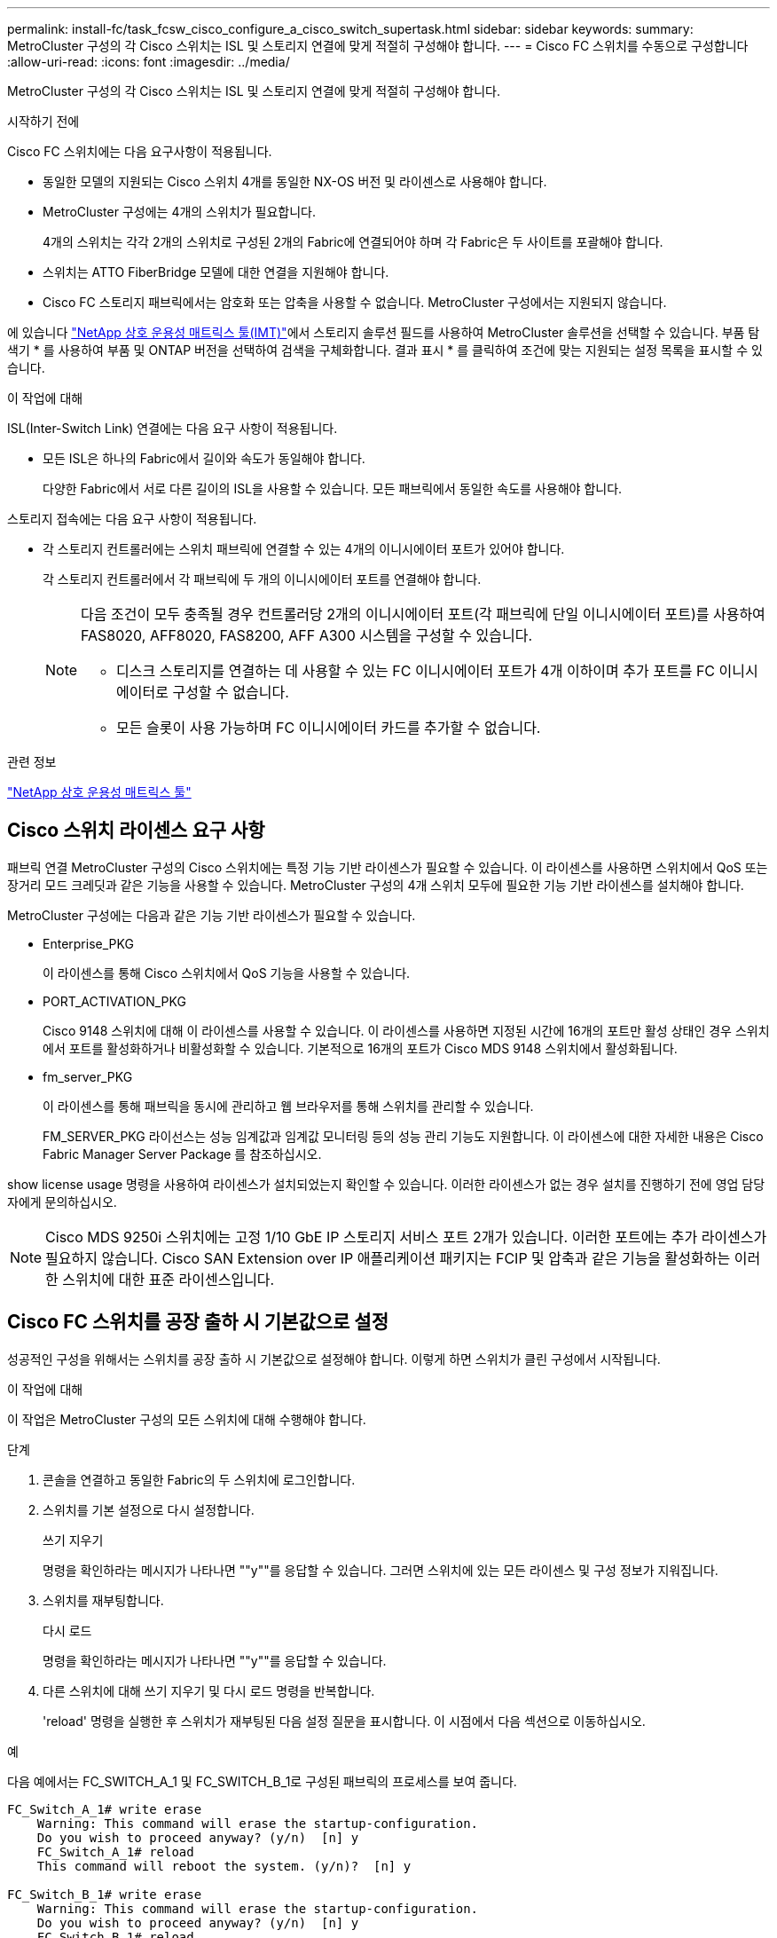 ---
permalink: install-fc/task_fcsw_cisco_configure_a_cisco_switch_supertask.html 
sidebar: sidebar 
keywords:  
summary: MetroCluster 구성의 각 Cisco 스위치는 ISL 및 스토리지 연결에 맞게 적절히 구성해야 합니다. 
---
= Cisco FC 스위치를 수동으로 구성합니다
:allow-uri-read: 
:icons: font
:imagesdir: ../media/


[role="lead"]
MetroCluster 구성의 각 Cisco 스위치는 ISL 및 스토리지 연결에 맞게 적절히 구성해야 합니다.

.시작하기 전에
Cisco FC 스위치에는 다음 요구사항이 적용됩니다.

* 동일한 모델의 지원되는 Cisco 스위치 4개를 동일한 NX-OS 버전 및 라이센스로 사용해야 합니다.
* MetroCluster 구성에는 4개의 스위치가 필요합니다.
+
4개의 스위치는 각각 2개의 스위치로 구성된 2개의 Fabric에 연결되어야 하며 각 Fabric은 두 사이트를 포괄해야 합니다.

* 스위치는 ATTO FiberBridge 모델에 대한 연결을 지원해야 합니다.
* Cisco FC 스토리지 패브릭에서는 암호화 또는 압축을 사용할 수 없습니다. MetroCluster 구성에서는 지원되지 않습니다.


에 있습니다 https://mysupport.netapp.com/matrix["NetApp 상호 운용성 매트릭스 툴(IMT)"]에서 스토리지 솔루션 필드를 사용하여 MetroCluster 솔루션을 선택할 수 있습니다. 부품 탐색기 * 를 사용하여 부품 및 ONTAP 버전을 선택하여 검색을 구체화합니다. 결과 표시 * 를 클릭하여 조건에 맞는 지원되는 설정 목록을 표시할 수 있습니다.

.이 작업에 대해
ISL(Inter-Switch Link) 연결에는 다음 요구 사항이 적용됩니다.

* 모든 ISL은 하나의 Fabric에서 길이와 속도가 동일해야 합니다.
+
다양한 Fabric에서 서로 다른 길이의 ISL을 사용할 수 있습니다. 모든 패브릭에서 동일한 속도를 사용해야 합니다.



스토리지 접속에는 다음 요구 사항이 적용됩니다.

* 각 스토리지 컨트롤러에는 스위치 패브릭에 연결할 수 있는 4개의 이니시에이터 포트가 있어야 합니다.
+
각 스토리지 컨트롤러에서 각 패브릭에 두 개의 이니시에이터 포트를 연결해야 합니다.

+
[NOTE]
====
다음 조건이 모두 충족될 경우 컨트롤러당 2개의 이니시에이터 포트(각 패브릭에 단일 이니시에이터 포트)를 사용하여 FAS8020, AFF8020, FAS8200, AFF A300 시스템을 구성할 수 있습니다.

** 디스크 스토리지를 연결하는 데 사용할 수 있는 FC 이니시에이터 포트가 4개 이하이며 추가 포트를 FC 이니시에이터로 구성할 수 없습니다.
** 모든 슬롯이 사용 가능하며 FC 이니시에이터 카드를 추가할 수 없습니다.


====


.관련 정보
https://mysupport.netapp.com/matrix["NetApp 상호 운용성 매트릭스 툴"]



== Cisco 스위치 라이센스 요구 사항

패브릭 연결 MetroCluster 구성의 Cisco 스위치에는 특정 기능 기반 라이센스가 필요할 수 있습니다. 이 라이센스를 사용하면 스위치에서 QoS 또는 장거리 모드 크레딧과 같은 기능을 사용할 수 있습니다. MetroCluster 구성의 4개 스위치 모두에 필요한 기능 기반 라이센스를 설치해야 합니다.

MetroCluster 구성에는 다음과 같은 기능 기반 라이센스가 필요할 수 있습니다.

* Enterprise_PKG
+
이 라이센스를 통해 Cisco 스위치에서 QoS 기능을 사용할 수 있습니다.

* PORT_ACTIVATION_PKG
+
Cisco 9148 스위치에 대해 이 라이센스를 사용할 수 있습니다. 이 라이센스를 사용하면 지정된 시간에 16개의 포트만 활성 상태인 경우 스위치에서 포트를 활성화하거나 비활성화할 수 있습니다. 기본적으로 16개의 포트가 Cisco MDS 9148 스위치에서 활성화됩니다.

* fm_server_PKG
+
이 라이센스를 통해 패브릭을 동시에 관리하고 웹 브라우저를 통해 스위치를 관리할 수 있습니다.

+
FM_SERVER_PKG 라이선스는 성능 임계값과 임계값 모니터링 등의 성능 관리 기능도 지원합니다. 이 라이센스에 대한 자세한 내용은 Cisco Fabric Manager Server Package 를 참조하십시오.



show license usage 명령을 사용하여 라이센스가 설치되었는지 확인할 수 있습니다. 이러한 라이센스가 없는 경우 설치를 진행하기 전에 영업 담당자에게 문의하십시오.


NOTE: Cisco MDS 9250i 스위치에는 고정 1/10 GbE IP 스토리지 서비스 포트 2개가 있습니다. 이러한 포트에는 추가 라이센스가 필요하지 않습니다. Cisco SAN Extension over IP 애플리케이션 패키지는 FCIP 및 압축과 같은 기능을 활성화하는 이러한 스위치에 대한 표준 라이센스입니다.



== Cisco FC 스위치를 공장 출하 시 기본값으로 설정

성공적인 구성을 위해서는 스위치를 공장 출하 시 기본값으로 설정해야 합니다. 이렇게 하면 스위치가 클린 구성에서 시작됩니다.

.이 작업에 대해
이 작업은 MetroCluster 구성의 모든 스위치에 대해 수행해야 합니다.

.단계
. 콘솔을 연결하고 동일한 Fabric의 두 스위치에 로그인합니다.
. 스위치를 기본 설정으로 다시 설정합니다.
+
쓰기 지우기

+
명령을 확인하라는 메시지가 나타나면 ""y""를 응답할 수 있습니다. 그러면 스위치에 있는 모든 라이센스 및 구성 정보가 지워집니다.

. 스위치를 재부팅합니다.
+
다시 로드

+
명령을 확인하라는 메시지가 나타나면 ""y""를 응답할 수 있습니다.

. 다른 스위치에 대해 쓰기 지우기 및 다시 로드 명령을 반복합니다.
+
'reload' 명령을 실행한 후 스위치가 재부팅된 다음 설정 질문을 표시합니다. 이 시점에서 다음 섹션으로 이동하십시오.



.예
다음 예에서는 FC_SWITCH_A_1 및 FC_SWITCH_B_1로 구성된 패브릭의 프로세스를 보여 줍니다.

[listing]
----
FC_Switch_A_1# write erase
    Warning: This command will erase the startup-configuration.
    Do you wish to proceed anyway? (y/n)  [n] y
    FC_Switch_A_1# reload
    This command will reboot the system. (y/n)?  [n] y

FC_Switch_B_1# write erase
    Warning: This command will erase the startup-configuration.
    Do you wish to proceed anyway? (y/n)  [n] y
    FC_Switch_B_1# reload
    This command will reboot the system. (y/n)?  [n] y
----


== Cisco FC 스위치 기본 설정 및 커뮤니티 문자열을 구성합니다

'셋업' 명령이나 'reload' 명령어를 실행한 후 기본 설정을 지정해야 한다.

.단계
. 스위치에 설정 질문이 표시되지 않으면 기본 스위치 설정을 구성합니다.
+
셋업

. SNMP 커뮤니티 문자열을 입력하라는 메시지가 표시될 때까지 설정 질문에 대한 기본 응답을 수락합니다.
. ONTAP 상태 모니터에서 액세스할 수 있도록 커뮤니티 문자열을 ""public"(모두 소문자)로 설정합니다.
+
커뮤니티 문자열을 ""public"" 이외의 값으로 설정할 수 있지만 지정한 커뮤니티 문자열을 사용하여 ONTAP 상태 모니터를 구성해야 합니다.

+
다음 예에서는 FC_SWITCH_A_1의 명령을 보여 줍니다.

+
[listing]
----
FC_switch_A_1# setup
    Configure read-only SNMP community string (yes/no) [n]: y
    SNMP community string : public
    Note:  Please set the SNMP community string to "Public" or another value of your choosing.
    Configure default switchport interface state (shut/noshut) [shut]: noshut
    Configure default switchport port mode F (yes/no) [n]: n
    Configure default zone policy (permit/deny) [deny]: deny
    Enable full zoneset distribution? (yes/no) [n]: yes
----
+
다음 예에서는 FC_SWITCH_B_1의 명령을 보여 줍니다.

+
[listing]
----
FC_switch_B_1# setup
    Configure read-only SNMP community string (yes/no) [n]: y
    SNMP community string : public
    Note:  Please set the SNMP community string to "Public" or another value of your choosing.
    Configure default switchport interface state (shut/noshut) [shut]: noshut
    Configure default switchport port mode F (yes/no) [n]: n
    Configure default zone policy (permit/deny) [deny]: deny
    Enable full zoneset distribution? (yes/no) [n]: yes
----




== 포트에 대한 라이센스를 획득하는 중입니다

연속 포트 범위에서 Cisco 스위치 라이센스를 사용할 필요가 없습니다. 대신 사용되는 특정 포트에 대한 라이센스를 취득하고 사용하지 않는 포트에서 라이센스를 제거할 수 있습니다.

.시작하기 전에
스위치 구성에서 라이센스가 부여된 포트 수를 확인하고 필요한 경우 필요에 따라 라이센스를 한 포트에서 다른 포트로 이동해야 합니다.

.단계
. 스위치 패브릭의 라이센스 사용량을 표시합니다.
+
'포트-리소스 모듈 1

+
라이센스가 필요한 포트를 확인합니다. 이러한 포트 중 일부는 라이센스가 부여되지 않은 경우 라이센스가 부여된 포트가 추가로 있는지 확인하고 해당 포트에서 라이센스를 제거하는 것이 좋습니다.

. 구성 모드 시작:
+
구성

. 선택한 포트에서 라이센스를 제거합니다.
+
.. 라이센스가 없는 포트를 선택합니다.
+
interface_interface-name _

.. 포트에서 라이센스를 제거합니다.
+
항만 면허증 취득 안 함

.. 포트 구성 인터페이스를 종료합니다.
+
종료



. 선택한 포트에 대한 라이센스를 취득합니다.
+
.. 라이센스가 없는 포트를 선택합니다.
+
interface_interface-name _

.. 포트를 라이센스를 획득할 수 있는 자격을 부여합니다.
+
항만 사용권

.. 포트에서 라이센스를 취득합니다.
+
항만 사용권 취득

.. 포트 구성 인터페이스를 종료합니다.
+
종료



. 추가 포트에 대해서도 이 과정을 반복합니다.
. 구성 모드 종료:
+
종료





=== 포트에서 라이센스 제거 및 취득

이 예에서는 포트 FC1/2, 포트 FC1/1에서 라이센스가 제거되고 포트 FC1/1에서 라이센스가 획득되는 것을 보여 줍니다.

[listing]
----
Switch_A_1# conf t
    Switch_A_1(config)# interface fc1/2
    Switch_A_1(config)# shut
    Switch_A_1(config-if)# no port-license acquire
    Switch_A_1(config-if)# exit
    Switch_A_1(config)# interface fc1/1
    Switch_A_1(config-if)# port-license
    Switch_A_1(config-if)# port-license acquire
    Switch_A_1(config-if)# no shut
    Switch_A_1(config-if)# end
    Switch_A_1# copy running-config startup-config

    Switch_B_1# conf t
    Switch_B_1(config)# interface fc1/2
    Switch_B_1(config)# shut
    Switch_B_1(config-if)# no port-license acquire
    Switch_B_1(config-if)# exit
    Switch_B_1(config)# interface fc1/1
    Switch_B_1(config-if)# port-license
    Switch_B_1(config-if)# port-license acquire
    Switch_B_1(config-if)# no shut
    Switch_B_1(config-if)# end
    Switch_B_1# copy running-config startup-config
----
다음 예에서는 포트 라이센스 사용이 확인되는 것을 보여 줍니다.

[listing]
----
Switch_A_1# show port-resources module 1
    Switch_B_1# show port-resources module 1
----


== Cisco MDS 9148 또는 9148S 스위치에서 포트 활성화

Cisco MDS 9148 또는 9148S 스위치의 경우 MetroCluster 구성에 필요한 포트를 수동으로 활성화해야 합니다.

.이 작업에 대해
* Cisco MDS 9148 또는 9148S 스위치에서 16개의 포트를 수동으로 활성화할 수 있습니다.
* Cisco 스위치를 사용하면 포드 라이센스를 순서대로 적용하는 것이 아니라 임의의 포트에 적용할 수 있습니다.
* 12개 이상의 포트가 필요하지 않은 경우 Cisco 스위치는 각 포트 그룹의 포트 하나를 사용해야 합니다.


.단계
. Cisco 스위치에서 사용 가능한 포트 그룹을 봅니다.
+
'How port-resources module_blade_number_'

. 포트 그룹에서 필요한 포트를 라이센스 및 취득합니다.
+
구성

+
'interface_port_number_'

+
'산후트'

+
항만 사용권 취득

+
"닥쳐.

+
예를 들어, 다음 명령 시퀀스 라이센스를 사용하여 포트 fc 1/45를 획득합니다.

+
[listing]
----
switch# config t
switch(config)#
switch(config)# interface fc 1/45
switch(config-if)#
switch(config-if)# shut
switch(config-if)# port-license acquire
switch(config-if)# no shut
switch(config-if)# end
----
. 구성을 저장합니다.
+
'copy running-config startup-config'를 선택합니다





== Cisco FC 스위치에서 F 포트 구성

FC 스위치에서 F 포트를 구성해야 합니다.

.이 작업에 대해
MetroCluster 구성에서 F 포트는 스위치를 HBA 이니시에이터, FC-VI 상호 연결 및 FC-SAS 브리지에 연결하는 포트입니다.

각 포트는 개별적으로 구성해야 합니다.

다음 섹션을 참조하여 구성의 F-포트(스위치-노드)를 식별하십시오.

* link:concept_port_assignments_for_fc_switches_when_using_ontap_9_1_and_later.html["ONTAP 9.1 이상을 사용할 경우 FC 스위치에 대한 포트 할당"]


이 작업은 MetroCluster 구성의 각 스위치에 대해 수행해야 합니다.

.단계
. 구성 모드 시작:
+
구성

. 포트에 대한 인터페이스 구성 모드로 들어갑니다.
+
'interface_port-ID_'

. 포트를 종료합니다.
+
'허틀다운'

. 포트를 F 모드로 설정합니다.
+
스치포트 모드 F

. 포트를 고정 속도로 설정합니다.
+
'switchport speed_speed-value_'

+
speed-value_ 는 8000이나 16000입니다

. 스위치 포트의 속도 모드를 Dedicated로 설정합니다.
+
'위츠포트 속도 모드 전용'입니다

. 포트를 다시 시작합니다.
+
"종료 안 함"

. 구성 모드 종료:
+
"끝"



.예
다음 예에서는 두 스위치의 명령을 보여 줍니다.

[listing]
----
Switch_A_1# config  t
FC_switch_A_1(config)# interface fc 1/1
FC_switch_A_1(config-if)# shutdown
FC_switch_A_1(config-if)# switchport mode F
FC_switch_A_1(config-if)# switchport speed 8000
FC_switch_A_1(config-if)# switchport rate-mode dedicated
FC_switch_A_1(config-if)# no shutdown
FC_switch_A_1(config-if)# end
FC_switch_A_1# copy running-config startup-config

FC_switch_B_1# config  t
FC_switch_B_1(config)# interface fc 1/1
FC_switch_B_1(config-if)# switchport mode F
FC_switch_B_1(config-if)# switchport speed 8000
FC_switch_B_1(config-if)# switchport rate-mode dedicated
FC_switch_B_1(config-if)# no shutdown
FC_switch_B_1(config-if)# end
FC_switch_B_1# copy running-config startup-config
----


== ISL과 동일한 포트 그룹의 F 포트에 버퍼 대 버퍼 크레딧을 할당합니다

ISL과 동일한 포트 그룹에 있는 경우 F 포트에 버퍼 대 버퍼 크레딧을 할당해야 합니다. 포트에 필요한 버퍼 대 버퍼 크레딧이 없으면 ISL이 작동하지 않을 수 있습니다.

.이 작업에 대해
F-포트가 ISL 포트와 동일한 포트 그룹에 있지 않은 경우에는 이 작업이 필요하지 않습니다.

F-포트가 ISL이 포함된 포트 그룹에 있는 경우 MetroCluster 구성의 각 FC 스위치에서 이 작업을 수행해야 합니다.

.단계
. 구성 모드 시작:
+
구성

. 포트의 인터페이스 구성 모드를 설정합니다.
+
'interface_port-ID_'

. 포트를 비활성화합니다.
+
'산후트'

. 포트가 F 모드에 있지 않은 경우 포트를 F 모드로 설정합니다.
+
스치포트 모드 F

. 비 E 포트의 버퍼 대 버퍼 크레딧을 1로 설정합니다.
+
스비츠포트 fcrxbcredit 1

. 포트를 다시 활성화합니다.
+
"닥쳐.

. 구성 모드 종료:
+
종료

. 업데이트된 구성을 시작 구성으로 복사합니다.
+
'copy running-config startup-config'를 선택합니다

. 포트에 할당된 버퍼 대 버퍼 크레딧을 확인합니다.
+
'포트-리소스 모듈 1

. 구성 모드 종료:
+
종료

. 패브릭의 다른 스위치에서도 이 단계를 반복합니다.
. 설정을 확인합니다.
+
'포트 자원 모듈 1



.예
이 예에서 포트 FC1/40은 ISL입니다. 포트 FC1/37, FC1/38 및 FC1/39는 동일한 포트 그룹에 있으며 구성해야 합니다.

다음 명령은 FC1/37~FC1/39에 대해 구성 중인 포트 범위를 보여줍니다.

[listing]
----
FC_switch_A_1# conf t
FC_switch_A_1(config)# interface fc1/37-39
FC_switch_A_1(config-if)# shut
FC_switch_A_1(config-if)# switchport mode F
FC_switch_A_1(config-if)# switchport fcrxbbcredit 1
FC_switch_A_1(config-if)# no shut
FC_switch_A_1(config-if)# exit
FC_switch_A_1# copy running-config startup-config

FC_switch_B_1# conf t
FC_switch_B_1(config)# interface fc1/37-39
FC_switch_B_1(config-if)# shut
FC_switch_B_1(config-if)# switchport mode F
FC_switch_B_1(config-if)# switchport fcrxbbcredit 1
FC_switch_A_1(config-if)# no shut
FC_switch_A_1(config-if)# exit
FC_switch_B_1# copy running-config startup-config
----
다음 명령 및 시스템 출력은 설정이 올바르게 적용되었는지 보여줍니다.

[listing]
----
FC_switch_A_1# show port-resource module 1
...
Port-Group 11
 Available dedicated buffers are 93

--------------------------------------------------------------------
Interfaces in the Port-Group       B2B Credit  Bandwidth  Rate Mode
                                      Buffers     (Gbps)

--------------------------------------------------------------------
fc1/37                                     32        8.0  dedicated
fc1/38                                      1        8.0  dedicated
fc1/39                                      1        8.0  dedicated
...

FC_switch_B_1# port-resource module
...
Port-Group 11
 Available dedicated buffers are 93

--------------------------------------------------------------------
Interfaces in the Port-Group       B2B Credit  Bandwidth  Rate Mode
                                     Buffers     (Gbps)

--------------------------------------------------------------------
fc1/37                                     32        8.0  dedicated
fc1/38                                      1        8.0  dedicated
fc1/39                                      1        8.0 dedicated
...
----


== Cisco FC 스위치에서 VSAN 생성 및 구성

MetroCluster 구성에서 각 FC 스위치의 스토리지 포트에 대해 FC-VI 포트에 대한 VSAN과 VSAN을 생성해야 합니다.

.이 작업에 대해
VSAN은 고유한 번호와 이름을 가져야 합니다. 순서대로 프레임을 전달하는 두 ISL을 사용하는 경우 추가 구성을 수행해야 합니다.

이 작업의 예에는 다음과 같은 명명 규칙이 사용됩니다.

[cols="1,2,1"]
|===


| 스위치 패브릭 | vSAN 이름입니다 | ID 번호입니다 


 a| 
1
 a| 
FCVI_1_10
 a| 
10



 a| 
스토리지_1_20
 a| 
20



 a| 
2
 a| 
FCVI_2_30
 a| 
30



 a| 
스토리지_2_20
 a| 
40

|===
이 작업은 각 FC 스위치 패브릭에서 수행해야 합니다.

.단계
. FC-VI VSAN 구성:
+
.. 아직 구성 모드를 입력하지 않은 경우 다음과 같이 하십시오.
+
구성

.. VSAN 데이터베이스 편집:
+
VSAN 데이터베이스

.. VSAN ID 설정:
+
"vSAN_VSAN-ID _"

.. VSAN 이름 설정:
+
'vSAN_VSAN-ID_NAME_VSAN_NAME_'



. FC-VI VSAN에 포트 추가:
+
.. VSAN의 각 포트에 대한 인터페이스를 추가합니다.
+
'vSAN_VSAN-ID_INTERFACE_INTERFACE_NAME_'

+
FC-VI VSAN의 경우 로컬 FC-VI 포트를 연결하는 포트가 추가됩니다.

.. 구성 모드 종료:
+
"끝"

.. running-config를 startup-config에 복사합니다.
+
'copy running-config startup-config'를 선택합니다

+
다음 예에서는 포트가 FC1/1 및 FC1/13입니다.

+
[listing]
----
FC_switch_A_1# conf t
FC_switch_A_1(config)# vsan database
FC_switch_A_1(config)# vsan 10 interface fc1/1
FC_switch_A_1(config)# vsan 10 interface fc1/13
FC_switch_A_1(config)# end
FC_switch_A_1# copy running-config startup-config
FC_switch_B_1# conf t
FC_switch_B_1(config)# vsan database
FC_switch_B_1(config)# vsan 10 interface fc1/1
FC_switch_B_1(config)# vsan 10 interface fc1/13
FC_switch_B_1(config)# end
FC_switch_B_1# copy running-config startup-config
----


. VSAN의 포트 구성원 자격 확인:
+
'How VSAN member'입니다

+
[listing]
----
FC_switch_A_1# show vsan member
FC_switch_B_1# show vsan member
----
. 프레임의 주문 전달 또는 순서가 없는 전송을 보장하기 위해 VSAN을 구성합니다.
+

NOTE: 표준 IOD 설정을 권장합니다. 필요한 경우에만 유목(Good)을 구성해야 합니다.

+
link:concept_prepare_for_the_mcc_installation.html["패브릭 연결 MetroCluster 구성에서 TDM/WDM 장비를 사용하기 위한 고려 사항"]

+
** 다음 단계를 수행하여 프레임을 순서대로 제공해야 합니다.
+
... 구성 모드 시작:
+
"구성"

... VSAN에 대한 교환 주문 보장 활성화:
+
'in-order-s런티 VSAN_vsan-ID _'

+

IMPORTANT: FC-VI VSAN(FCVI_1_10 및 FCVI_2_30)의 경우 VSAN 10에서만 프레임 및 교환을 순서대로 보장해야 합니다.

... VSAN에 대한 로드 밸런싱 설정:
+
'vSAN_VSAN-ID_loadbalancing src-dst-id'

... 구성 모드 종료:
+
"끝"

... running-config를 startup-config에 복사합니다.
+
'copy running-config startup-config'를 선택합니다

+
FC_SWITCH_A_1에서 프레임의 주문 전송을 구성하는 명령:

+
[listing]
----
FC_switch_A_1# config t
FC_switch_A_1(config)# in-order-guarantee vsan 10
FC_switch_A_1(config)# vsan database
FC_switch_A_1(config-vsan-db)# vsan 10 loadbalancing src-dst-id
FC_switch_A_1(config-vsan-db)# end
FC_switch_A_1# copy running-config startup-config
----
+
FC_SWITCH_B_1에서 프레임의 주문 전송을 구성하는 명령:

+
[listing]
----
FC_switch_B_1# config t
FC_switch_B_1(config)# in-order-guarantee vsan 10
FC_switch_B_1(config)# vsan database
FC_switch_B_1(config-vsan-db)# vsan 10 loadbalancing src-dst-id
FC_switch_B_1(config-vsan-db)# end
FC_switch_B_1# copy running-config startup-config
----


** 다음 단계를 수행하여 프레임이 오더할 수 있도록 구성해야 합니다.
+
... 구성 모드 시작:
+
"구성"

... VSAN에 대한 교환 주문 보장 비활성화:
+
'no in-order-s런티 VSAN_vsan-ID _'

... VSAN에 대한 로드 밸런싱 설정:
+
'vSAN_VSAN-ID_loadbalancing src-dst-id'

... 구성 모드 종료:
+
"끝"

... running-config를 startup-config에 복사합니다.
+
'copy running-config startup-config'를 선택합니다

+
FC_SWITCH_A_1에서 프레임의 주문 후 전달을 구성하는 명령:

+
[listing]
----
FC_switch_A_1# config t
FC_switch_A_1(config)# no in-order-guarantee vsan 10
FC_switch_A_1(config)# vsan database
FC_switch_A_1(config-vsan-db)# vsan 10 loadbalancing src-dst-id
FC_switch_A_1(config-vsan-db)# end
FC_switch_A_1# copy running-config startup-config
----
+
FC_SWITCH_B_1에서 프레임의 주문 후 전달을 구성하는 명령:

+
[listing]
----
FC_switch_B_1# config t
FC_switch_B_1(config)# no in-order-guarantee vsan 10
FC_switch_B_1(config)# vsan database
FC_switch_B_1(config-vsan-db)# vsan 10 loadbalancing src-dst-id
FC_switch_B_1(config-vsan-db)# end
FC_switch_B_1# copy running-config startup-config
----
+

NOTE: 컨트롤러 모듈에서 ONTAP를 구성할 때는 MetroCluster 구성의 각 컨트롤러 모듈에서 유드로 명시적으로 구성해야 합니다.

+
link:concept_configure_the_mcc_software_in_ontap.html#configuring-in-order-delivery-or-out-of-order-delivery-of-frames-on-ontap-software["ONTAP 소프트웨어에서 프레임의 주문 전달 또는 주문 후 전달 구성"]





. FC-VI VSAN에 대한 QoS 정책 설정:
+
--
.. 구성 모드 시작:
+
"구성"

.. QoS를 활성화하고 다음 명령을 순서대로 입력하여 클래스 맵을 생성합니다.
+
'QoS 활성화'

+
'QoS class-map_class_name_match-any

.. 이전 단계에서 생성한 클래스 맵을 정책 맵에 추가합니다.
+
'CLASS_CLASS_NAME_'

.. 우선 순위 설정:
+
우선 순위 높음

.. 이 절차에서 이전에 생성한 정책 맵에 VSAN을 추가합니다.
+
'QoS service policy_policy_name_vsan_vsan-id_'

.. 업데이트된 구성을 시작 구성으로 복사합니다.
+
'copy running-config startup-config'를 선택합니다



--
+
FC_SWITCH_A_1에서 QoS 정책을 설정하는 명령:

+
[listing]
----
FC_switch_A_1# conf t
FC_switch_A_1(config)# qos enable
FC_switch_A_1(config)# qos class-map FCVI_1_10_Class match-any
FC_switch_A_1(config)# qos policy-map FCVI_1_10_Policy
FC_switch_A_1(config-pmap)# class FCVI_1_10_Class
FC_switch_A_1(config-pmap-c)# priority high
FC_switch_A_1(config-pmap-c)# exit
FC_switch_A_1(config)# exit
FC_switch_A_1(config)# qos service policy FCVI_1_10_Policy vsan 10
FC_switch_A_1(config)# end
FC_switch_A_1# copy running-config startup-config
----
+
FC_SWITCH_B_1에서 QoS 정책을 설정하는 명령:

+
[listing]
----
FC_switch_B_1# conf t
FC_switch_B_1(config)# qos enable
FC_switch_B_1(config)# qos class-map FCVI_1_10_Class match-any
FC_switch_B_1(config)# qos policy-map FCVI_1_10_Policy
FC_switch_B_1(config-pmap)# class FCVI_1_10_Class
FC_switch_B_1(config-pmap-c)# priority high
FC_switch_B_1(config-pmap-c)# exit
FC_switch_B_1(config)# exit
FC_switch_B_1(config)# qos service policy FCVI_1_10_Policy vsan 10
FC_switch_B_1(config)# end
FC_switch_B_1# copy running-config startup-config
----
. 스토리지 VSAN 구성:
+
--
.. VSAN ID 설정:
+
"vSAN_VSAN-ID _"

.. VSAN 이름 설정:
+
'vSAN_VSAN-ID_NAME_VSAN_NAME_'



--
+
FC_SWITCH_A_1에서 스토리지 VSAN을 구성하는 명령:

+
[listing]
----
FC_switch_A_1# conf t
FC_switch_A_1(config)# vsan database
FC_switch_A_1(config-vsan-db)# vsan 20
FC_switch_A_1(config-vsan-db)# vsan 20 name STOR_1_20
FC_switch_A_1(config-vsan-db)# end
FC_switch_A_1# copy running-config startup-config
----
+
FC_SWITCH_B_1에서 스토리지 VSAN을 구성하는 명령:

+
[listing]
----
FC_switch_B_1# conf t
FC_switch_B_1(config)# vsan database
FC_switch_B_1(config-vsan-db)# vsan 20
FC_switch_B_1(config-vsan-db)# vsan 20 name STOR_1_20
FC_switch_B_1(config-vsan-db)# end
FC_switch_B_1# copy running-config startup-config
----
. 스토리지 VSAN에 포트를 추가합니다.
+
스토리지 VSAN의 경우 HBA 또는 FC-to-SAS 브리지를 연결하는 모든 포트를 추가해야 합니다. 이 예에서는 FC1/5, FC1/9, FC1/17, FC1/21입니다. FC1/25, FC1/29, FC1/33 및 FC1/37이 추가되고 있습니다.

+
FC_SWITCH_A_1의 스토리지 VSAN에 포트를 추가하는 명령:

+
[listing]
----
FC_switch_A_1# conf t
FC_switch_A_1(config)# vsan database
FC_switch_A_1(config)# vsan 20 interface fc1/5
FC_switch_A_1(config)# vsan 20 interface fc1/9
FC_switch_A_1(config)# vsan 20 interface fc1/17
FC_switch_A_1(config)# vsan 20 interface fc1/21
FC_switch_A_1(config)# vsan 20 interface fc1/25
FC_switch_A_1(config)# vsan 20 interface fc1/29
FC_switch_A_1(config)# vsan 20 interface fc1/33
FC_switch_A_1(config)# vsan 20 interface fc1/37
FC_switch_A_1(config)# end
FC_switch_A_1# copy running-config startup-config
----
+
FC_SWITCH_B_1의 스토리지 VSAN에 포트를 추가하는 명령:

+
[listing]
----
FC_switch_B_1# conf t
FC_switch_B_1(config)# vsan database
FC_switch_B_1(config)# vsan 20 interface fc1/5
FC_switch_B_1(config)# vsan 20 interface fc1/9
FC_switch_B_1(config)# vsan 20 interface fc1/17
FC_switch_B_1(config)# vsan 20 interface fc1/21
FC_switch_B_1(config)# vsan 20 interface fc1/25
FC_switch_B_1(config)# vsan 20 interface fc1/29
FC_switch_B_1(config)# vsan 20 interface fc1/33
FC_switch_B_1(config)# vsan 20 interface fc1/37
FC_switch_B_1(config)# end
FC_switch_B_1# copy running-config startup-config
----




== E-port 구성

ISL(E-Port)을 연결하는 스위치 포트를 구성해야 합니다.

.이 작업에 대해
사용하는 절차는 사용 중인 스위치에 따라 다릅니다.

* <<config-e-ports-cisco-fc,Cisco FC 스위치에서 E-포트 구성>>
* <<config-fcip-ports-single-isl-cisco-9250i,Cisco 9250i FC 스위치에서 단일 ISL에 대한 FCIP 포트 구성>>
* <<config-fcip-ports-dual-isl-cisco-9250i,Cisco 9250i FC 스위치의 이중 ISL용 FCIP 포트 구성>>




=== Cisco FC 스위치에서 E-포트 구성

ISL(Inter-Switch Link)을 연결하는 FC 스위치 포트를 구성해야 합니다.

.이 작업에 대해
이러한 포트는 E-port 이며 각 포트에 대해 구성해야 합니다. 이렇게 하려면 올바른 개수의 BBC(Buffer-to-Buffer Credit)를 계산해야 합니다.

Fabric의 모든 ISL은 동일한 속도 및 거리 설정으로 구성해야 합니다.

이 작업은 각 ISL 포트에서 수행해야 합니다.

.단계
. 다음 표를 사용하여 포트 속도를 위해 킬로미터당 필요한 BBC를 조정합니다.
+
올바른 BBC 수를 결정하려면 필요한 조정된 BBC(다음 표에서 결정)에 스위치 간 거리(킬로미터)를 곱합니다. FC-VI 프레임 동작을 고려하려면 조정 계수 1.5가 필요합니다.

+
|===


| 속도(Gbps) | 킬로미터당 BBC가 필요합니다 | 조정된 BBC 필요(Km당 BBC x 1.5) 


 a| 
1
 a| 
0.5
 a| 
0.75



 a| 
2
 a| 
1
 a| 
1.5



 a| 
4
 a| 
2
 a| 
3



 a| 
8
 a| 
4
 a| 
6



 a| 
16
 a| 
8
 a| 
12

|===


예를 들어, 4Gbps 링크에서 30km 거리에 필요한 크레딧 수를 계산하려면 다음 계산을 수행합니다.

* '1Gbps 속도'는 4입니다
* 조정된 BBC는 3입니다
* 스위치 간 거리(km)는 30km다
* 3 x 30 = 90
+
.. 구성 모드 시작:
+
구성

.. 구성할 포트를 지정합니다.
+
interface_port-name _

.. 포트를 종료합니다.
+
'허틀다운'

.. 포트의 속도 모드를 "Dedicated"로 설정합니다.
+
'위츠포트 속도 모드 전용'입니다

.. 포트의 속도를 설정합니다.
+
'switchport speed_speed-value_'

.. 포트에 대한 버퍼 대 버퍼 크레딧을 설정합니다.
+
'switchport fcrxbcredit_number_of_buffers_'

.. 포트를 E 모드로 설정합니다.
+
스치포트 모드 E

.. 포트에 대해 트렁크 모드를 활성화합니다.
+
'위츠포트 트렁크 모드 켜짐

.. ISL VSAN(Virtual Storage Area Network)을 트렁크에 추가합니다.
+
위츠포트 트렁크는 VSAN 10을 허용했습니다

+
"위츠포트 트렁크는 VSAN을 20으로 추가했다"고 말했다

.. 포트를 포트 채널 1에 추가합니다.
+
채널 그룹 1

.. Fabric의 파트너 스위치에 있는 일치하는 ISL 포트에 대해 이전 단계를 반복합니다.
+
다음 예에서는 30km 및 8Gbps의 거리에 대해 구성된 포트 FC1/41을 보여 줍니다.

+
[listing]
----
FC_switch_A_1# conf t
FC_switch_A_1# shutdown
FC_switch_A_1# switchport rate-mode dedicated
FC_switch_A_1# switchport speed 8000
FC_switch_A_1# switchport fcrxbbcredit 60
FC_switch_A_1# switchport mode E
FC_switch_A_1# switchport trunk mode on
FC_switch_A_1# switchport trunk allowed vsan 10
FC_switch_A_1# switchport trunk allowed vsan add 20
FC_switch_A_1# channel-group 1
fc1/36 added to port-channel 1 and disabled

FC_switch_B_1# conf t
FC_switch_B_1# shutdown
FC_switch_B_1# switchport rate-mode dedicated
FC_switch_B_1# switchport speed 8000
FC_switch_B_1# switchport fcrxbbcredit 60
FC_switch_B_1# switchport mode E
FC_switch_B_1# switchport trunk mode on
FC_switch_B_1# switchport trunk allowed vsan 10
FC_switch_B_1# switchport trunk allowed vsan add 20
FC_switch_B_1# channel-group 1
fc1/36 added to port-channel 1 and disabled
----
.. 두 스위치에서 다음 명령을 실행하여 포트를 다시 시작합니다.
+
"종료 안 함"

.. Fabric의 다른 ISL 포트에 대해 이전 단계를 반복합니다.
.. 동일한 Fabric에 있는 두 스위치의 포트 채널 인터페이스에 기본 VSAN을 추가합니다.
+
'interface port-channel_number_'

+
'switchport 트렁크는 VSAN add_native_san_id_'를 허용했습니다

.. 포트 채널의 구성을 확인합니다.
+
'SHY interface port-channel_number_'

+
포트 채널에는 다음과 같은 속성이 있어야 합니다.



* 포트 채널은 "트렁킹"입니다.
* 관리 포트 모드는 E이고 트렁크 모드는 ON입니다.
* 속도는 모든 ISL 링크 속도의 누적 값을 표시합니다.
+
예를 들어, 4Gbps에서 작동하는 2개의 ISL 포트는 8Gbps의 속도를 나타냅니다.

* 트렁크 VSAN(admin allowed and active)은 허용된 VSAN을 모두 보여줍니다.
* 트렁크 VSAN(UP)은 허용된 VSAN을 모두 보여줍니다.
* 구성원 목록에는 포트 채널에 추가된 모든 ISL 포트가 표시됩니다.
* 포트 VSAN 번호는 ISL(일반적으로 기본 VSAN 1)이 포함된 VSAN과 같아야 합니다.
+
[listing]
----
FC_switch_A_1(config-if)# show int port-channel 1
port-channel 1 is trunking
    Hardware is Fibre Channel
    Port WWN is 24:01:54:7f:ee:e2:8d:a0
    Admin port mode is E, trunk mode is on
    snmp link state traps are enabled
    Port mode is TE
    Port vsan is 1
    Speed is 8 Gbps
    Trunk vsans (admin allowed and active) (1,10,20)
    Trunk vsans (up)                       (1,10,20)
    Trunk vsans (isolated)                 ()
    Trunk vsans (initializing)             ()
    5 minutes input rate 1154832 bits/sec,144354 bytes/sec, 170 frames/sec
    5 minutes output rate 1299152 bits/sec,162394 bytes/sec, 183 frames/sec
      535724861 frames input,1069616011292 bytes
        0 discards,0 errors
        0 invalid CRC/FCS,0 unknown class
        0 too long,0 too short
      572290295 frames output,1144869385204 bytes
        0 discards,0 errors
      5 input OLS,11  LRR,2 NOS,0 loop inits
      14 output OLS,5 LRR, 0 NOS, 0 loop inits
    Member[1] : fc1/36
    Member[2] : fc1/40
    Interface last changed at Thu Oct 16 11:48:00 2014
----
+
.. 두 스위치에서 인터페이스 구성을 종료합니다.
+
"끝"

.. 두 Fabric의 시작 구성에 업데이트된 구성을 복사합니다.
+
'copy running-config startup-config'를 선택합니다

+
[listing]
----
FC_switch_A_1(config-if)# end
FC_switch_A_1# copy running-config startup-config

FC_switch_B_1(config-if)# end
FC_switch_B_1# copy running-config startup-config
----
.. 두 번째 스위치 패브릭에서 이전 단계를 반복합니다.




.관련 정보
ONTAP 9.1 이상을 사용할 때 FC 스위치에 케이블을 연결할 때 지정한 포트 할당을 사용하고 있는지 확인해야 합니다. 을 참조하십시오 link:concept_port_assignments_for_fc_switches_when_using_ontap_9_1_and_later.html["ONTAP 9.1 이상을 사용할 경우 FC 스위치에 대한 포트 할당"]



=== Cisco 9250i FC 스위치에서 단일 ISL에 대한 FCIP 포트 구성

FCIP 프로파일과 인터페이스를 생성한 다음 이를 IPStorage1/1GbE 인터페이스에 할당하여 ISL(E-port)을 연결하는 FCIP 스위치 포트를 구성해야 합니다.

.이 작업에 대해
이 작업은 각 스위치에서 IPStorage1/1 인터페이스를 사용하는 스위치 패브릭당 단일 ISL을 사용하는 구성에만 해당됩니다.

이 작업은 각 FC 스위치에서 수행해야 합니다.

각 스위치에 2개의 FCIP 프로파일이 생성됩니다.

* 패브릭 1
+
** FC_SWITCH_A_1은 FCIP 프로파일 11 및 111로 구성됩니다.
** FC_SWITCH_B_1은 FCIP 프로파일 12 및 121로 구성됩니다.


* 패브릭 2
+
** FC_SWITCH_A_2는 FCIP 프로파일 13 및 131로 구성됩니다.
** FC_SWITCH_B_2는 FCIP 프로파일 14 및 141로 구성됩니다.




.단계
. 구성 모드 시작:
+
구성

. FCIP 설정:
+
FCIP 기능

. IPStorage1/1GbE 인터페이스 구성:
+
--
.. 구성 모드 시작:
+
"구성"

.. IPStorage1/1 인터페이스를 지정합니다.
+
인터페이스 IPStorage1/1

.. IP 주소 및 서브넷 마스크를 지정합니다.
+
'interface_ip-address__subnet-mask_'

.. MTU 크기를 2500:
+
스치포트 MTU 2500

.. 포트 활성화:
+
"종료 안 함"

.. 구성 모드 종료:
+
종료



--
+
다음 예에서는 IPStorage1/1 포트의 구성을 보여 줍니다.

+
[listing]
----
conf t
interface IPStorage1/1
  ip address 192.168.1.201 255.255.255.0
  switchport mtu 2500
  no shutdown
exit
----
. FC-VI 트래픽에 대한 FCIP 프로파일 구성:
+
--
.. FCIP 프로파일 구성 및 FCIP 프로파일 구성 모드 입력:
+
'FCIP profile_FCIP-profile-name_'

+
프로파일 이름은 구성 중인 스위치에 따라 다릅니다.

.. IPStorage1/1 인터페이스의 IP 주소를 FCIP 프로필에 할당합니다.
+
IP address_ip-address _

.. FCIP 프로파일을 TCP 포트 3227에 할당합니다.
+
포트 3227

.. TCP 설정을 지정합니다.
+
TCP keepalive-timeout 1

+
TCP 최대 재전송 3

+
max-bandwidth-Mbps 5000 min-available-bandwidth-Mbps 4500 round-trip-time-ms 3"

+
TCP 최소 재전송 시간 200

+
TCP keepalive-timeout 1

+
'TCP PMTU - ENABLE RESET - TIMEOUT 3600'

+
TCP wack-enable TCP cwm 없음



--
+
다음 예에서는 FCIP 프로파일의 구성을 보여 줍니다.

+
[listing]
----
conf t
fcip profile 11
  ip address 192.168.1.333
  port 3227
  tcp keepalive-timeout 1
tcp max-retransmissions 3
max-bandwidth-mbps 5000 min-available-bandwidth-mbps 4500 round-trip-time-ms 3
  tcp min-retransmit-time 200
  tcp keepalive-timeout 1
  tcp pmtu-enable reset-timeout 3600
  tcp sack-enable
  no tcp cwm
----
. 스토리지 트래픽에 대한 FCIP 프로파일 구성:
+
--
.. 이름이 111인 FCIP 프로파일을 구성하고 FCIP 프로파일 구성 모드로 전환합니다.
+
FCIP 프로파일 111

.. IPStorage1/1 인터페이스의 IP 주소를 FCIP 프로필에 할당합니다.
+
IP address_ip-address _

.. FCIP 프로파일을 TCP 포트에 할당 3229:
+
포트 3229

.. TCP 설정을 지정합니다.
+
TCP keepalive-timeout 1

+
TCP 최대 재전송 3

+
max-bandwidth-Mbps 5000 min-available-bandwidth-Mbps 4500 round-trip-time-ms 3"

+
TCP 최소 재전송 시간 200

+
TCP keepalive-timeout 1

+
'TCP PMTU - ENABLE RESET - TIMEOUT 3600'

+
TCP wack-enable TCP cwm 없음



--
+
다음 예에서는 FCIP 프로파일의 구성을 보여 줍니다.

+
[listing]
----
conf t
fcip profile 111
  ip address 192.168.1.334
  port 3229
  tcp keepalive-timeout 1
tcp max-retransmissions 3
max-bandwidth-mbps 5000 min-available-bandwidth-mbps 4500 round-trip-time-ms 3
  tcp min-retransmit-time 200
  tcp keepalive-timeout 1
  tcp pmtu-enable reset-timeout 3600
  tcp sack-enable
  no tcp cwm
----
. FCIP 인터페이스 2개 중 첫 번째 생성:
+
인터페이스 FCIP 1

+
이 인터페이스는 FC-IV 트래픽에 사용됩니다.

+
--
.. 이전에 생성된 프로파일 11을 선택합니다.
+
사용-프로파일 11

.. 파트너 스위치에서 IPStorage1/1 포트의 IP 주소 및 포트를 설정합니다.
+
'peer-info ipaddr_partner-switch-port-ip_port 3227'

.. TCP 연결 2 선택:
+
TCP 연결 2

.. 압축 해제:
+
IP 압축 없음

.. 인터페이스를 활성화합니다.
+
"종료 안 함"

.. 48로 제어 TCP 연결을 구성하고 데이터 연결을 26으로 구성하여 해당 DSCP(Differentiated Services Code Point) 값에 있는 모든 패킷을 표시합니다.
+
QoS 제어 48 데이터 26

.. 인터페이스 구성 모드를 종료합니다.
+
종료



--
+
다음 예에서는 FCIP 인터페이스 구성을 보여 줍니다.

+
[listing]
----
interface fcip  1
  use-profile 11
# the port # listed in this command is the port that the remote switch is listening on
 peer-info ipaddr 192.168.32.334   port 3227
  tcp-connection 2
  no ip-compression
  no shutdown
  qos control 48 data 26
exit
----
. 두 개의 FCIP 인터페이스 중 두 번째 인터페이스를 생성합니다.
+
인터페이스 FCIP 2

+
이 인터페이스는 스토리지 트래픽에 사용됩니다.

+
--
.. 이전에 작성된 프로파일 111을 선택합니다.
+
사용-프로파일 111

.. 파트너 스위치에서 IPStorage1/1 포트의 IP 주소 및 포트를 설정합니다.
+
'peer-info ipaddr_partner-switch-port-ip_port 3229

.. TCP 연결 2 선택:
+
TCP 연결 5

.. 압축 해제:
+
IP 압축 없음

.. 인터페이스를 활성화합니다.
+
"종료 안 함"

.. 48에 대한 제어 TCP 연결 및 26에 대한 데이터 연결을 구성하여 해당 DSCP(Differentiated Services Code Point) 값에 있는 모든 패킷을 표시합니다.
+
QoS 제어 48 데이터 26

.. 인터페이스 구성 모드를 종료합니다.
+
종료



--
+
다음 예에서는 FCIP 인터페이스 구성을 보여 줍니다.

+
[listing]
----
interface fcip  2
  use-profile 11
# the port # listed in this command is the port that the remote switch is listening on
 peer-info ipaddr 192.168.32.33e  port 3229
  tcp-connection 5
  no ip-compression
  no shutdown
  qos control 48 data 26
exit
----
. FCIP 1 인터페이스에서 스위치 포트 설정을 구성합니다.
+
.. 구성 모드 시작:
+
구성

.. 구성할 포트를 지정합니다.
+
인터페이스 FCIP 1

.. 포트를 종료합니다.
+
'허틀다운'

.. 포트를 E 모드로 설정합니다.
+
스치포트 모드 E

.. 포트에 대해 트렁크 모드를 활성화합니다.
+
'위츠포트 트렁크 모드 켜짐

.. 트렁크 허용 VSAN을 10으로 설정합니다.
+
위츠포트 트렁크는 VSAN 10을 허용했습니다

.. 포트의 속도를 설정합니다.
+
'switchport speed_speed-value_'



. FCIP 2 인터페이스에서 스위치 포트 설정을 구성합니다.
+
.. 구성 모드 시작:
+
구성

.. 구성할 포트를 지정합니다.
+
인터페이스 FCIP 2

.. 포트를 종료합니다.
+
'허틀다운'

.. 포트를 E 모드로 설정합니다.
+
스치포트 모드 E

.. 포트에 대해 트렁크 모드를 활성화합니다.
+
'위츠포트 트렁크 모드 켜짐

.. 트렁크 허용 VSAN을 20으로 설정합니다.
+
위츠포트 트렁크는 VSAN 20을 허용했습니다

.. 포트의 속도를 설정합니다.
+
'switchport speed_speed-value_'



. 두 번째 스위치에 대해 이전 단계를 반복합니다.
+
유일한 차이점은 적절한 IP 주소와 고유한 FCIP 프로파일 이름입니다.

+
** 첫 번째 스위치 패브릭을 구성할 때 FC_SWITCH_B_1은 FCIP 프로파일 12 및 121로 구성됩니다.
** 첫 번째 스위치 패브릭을 구성할 때 FC_SWITCH_A_2는 FCIP 프로파일 13 및 131로 구성되고 FC_SWITCH_B_2는 FCIP 프로파일 14 및 141로 구성됩니다.


. 두 스위치에서 포트를 다시 시작합니다.
+
"종료 안 함"

. 두 스위치에서 인터페이스 구성을 종료합니다.
+
"끝"

. 업데이트된 구성을 두 스위치의 시작 구성으로 복사합니다.
+
'copy running-config startup-config'를 선택합니다

+
[listing]
----
FC_switch_A_1(config-if)# end
FC_switch_A_1# copy running-config startup-config

FC_switch_B_1(config-if)# end
FC_switch_B_1# copy running-config startup-config
----
. 두 번째 스위치 패브릭에서 이전 단계를 반복합니다.




=== Cisco 9250i FC 스위치의 이중 ISL용 FCIP 포트 구성

FCIP 프로파일과 인터페이스를 생성한 다음 IPStorage1/1 및 IPStorage1/2 GbE 인터페이스에 할당하여 ISL(E-Port)을 연결하는 FCIP 스위치 포트를 구성해야 합니다.

.이 작업에 대해
이 작업은 각 스위치에서 IPStorage1/1 및 IPStorage1/2 GbE 인터페이스를 사용하는 스위치 패브릭당 이중 ISL을 사용하는 구성에만 해당됩니다.

이 작업은 각 FC 스위치에서 수행해야 합니다.

image::../media/fcip_ports_dual_isl.gif[FCIP 포트 이중 ISL]

작업 및 예제에서는 다음 프로파일 구성 테이블을 사용합니다.

* <<fabric1_table>>
* <<fabric2_table>>


* 패브릭 1 프로파일 구성 표 *

|===


| 스위치 패브릭 | IPStorage 인터페이스 | IP 주소 | 포트 유형입니다 | FCIP 인터페이스 | FCIP 프로파일 | 포트 | 피어 IP/포트입니다 | vSAN ID입니다 


 a| 
fc_switch_a_1
 a| 
IPStorage1/1
 a| 
a.a.a.a 를 참조하십시오
 a| 
FC-VI
 a| 
FCIP 1
 a| 
15
 a| 
3220
 a| 
C.C. c/3230
 a| 
10



 a| 
스토리지
 a| 
FCIP 2
 a| 
20
 a| 
3221을 참조하십시오
 a| 
C.C. c/3231
 a| 
20



 a| 
IPStorage1/2
 a| 
b.b.b.b
 a| 
FC-VI
 a| 
FCIP 3
 a| 
25
 a| 
3222
 a| 
d. d. d. d. d. d. d/3232
 a| 
10



 a| 
스토리지
 a| 
FCIP 4
 a| 
30
 a| 
3223
 a| 
d. d. d. d. d. d/3233
 a| 
20



 a| 
fc_switch_B_1
 a| 
IPStorage1/1
 a| 
c.c.c.c
 a| 
FC-VI
 a| 
FCIP 1
 a| 
15
 a| 
3230
 a| 
a. a. a. a/3220
 a| 
10



 a| 
스토리지
 a| 
FCIP 2
 a| 
20
 a| 
3231
 a| 
a. a. a. a/3221
 a| 
20



 a| 
IPStorage1/2
 a| 
d.d.d.d
 a| 
FC-VI
 a| 
FCIP 3
 a| 
25
 a| 
3232
 a| 
b. b. b. b. b. b/3222
 a| 
10



 a| 
스토리지
 a| 
FCIP 4
 a| 
30
 a| 
3233
 a| 
b. b. b. b. b. b/3223
 a| 
20

|===
* 패브릭 2 프로파일 구성 표 *

|===


| 스위치 패브릭 | IPStorage 인터페이스 | IP 주소 | 포트 유형입니다 | FCIP 인터페이스 | FCIP 프로파일 | 포트 | 피어 IP/포트입니다 | vSAN ID입니다 


 a| 
fc_switch_a_2
 a| 
IPStorage1/1
 a| 
e.e
 a| 
FC-VI
 a| 
FCIP 1
 a| 
15
 a| 
3220
 a| 
G. g. g/3230
 a| 
10



 a| 
스토리지
 a| 
FCIP 2
 a| 
20
 a| 
3221을 참조하십시오
 a| 
G. g. g/3231
 a| 
20



 a| 
IPStorage1/2
 a| 
f.f.f.f
 a| 
FC-VI
 a| 
FCIP 3
 a| 
25
 a| 
3222
 a| 
H. H. H. H. H. h/3232
 a| 
10



 a| 
스토리지
 a| 
FCIP 4
 a| 
30
 a| 
3223
 a| 
H. H. H. H. H. h/3233
 a| 
20



 a| 
fc_switch_B_2
 a| 
IPStorage1/1
 a| 
g.g.g.g
 a| 
FC-VI
 a| 
FCIP 1
 a| 
15
 a| 
3230
 a| 
예: e/3220
 a| 
10



 a| 
스토리지
 a| 
FCIP 2
 a| 
20
 a| 
3231
 a| 
예: e/3221
 a| 
20



 a| 
IPStorage1/2
 a| 
h.h.h.h
 a| 
FC-VI
 a| 
FCIP 3
 a| 
25
 a| 
3232
 a| 
F. F.F.f/3222
 a| 
10



 a| 
스토리지
 a| 
FCIP 4
 a| 
30
 a| 
3233
 a| 
F. F.F.f/3223
 a| 
20

|===
.단계
. 구성 모드 시작:
+
구성

. FCIP 설정:
+
FCIP 기능

. 각 스위치에서 두 개의 IPStorage 인터페이스(""IPStorage1/1"" 및 ""IPStorage1/2"")를 구성합니다.
+
.. [[substep_a, Substep""a"] 설정 모드 진입:
+
"구성"

.. 생성할 IPStorage 인터페이스를 지정합니다.
+
'interface_ipstorage_'

+
'_ipstorage_' 파라미터 값은 IPStorage1/1 또는 IPStorage1/2'입니다.

.. 이전에 지정한 IPStorage 인터페이스의 IP 주소 및 서브넷 마스크를 지정합니다.
+
'interface_ip-address__subnet-mask_'

+

NOTE: 각 스위치에서 IPStorage 인터페이스 IPStorage1/1, IPStorage1/2 등의 IP 주소가 서로 달라야 합니다.

.. MTU 크기를 2500으로 지정합니다.
+
스치포트 MTU 2500

.. 포트 활성화:
+
"종료 안 함"

.. [[substep_f, Substep""f"]]설정 모드 종료:
+
종료

.. 반복합니다 <<substep_a>> 부터 까지 <<substep_f>> 다른 IP 주소를 사용하여 IPStorage1/2 GbE 인터페이스를 구성합니다.


. 프로파일 구성 표에 지정된 프로파일 이름을 사용하여 FC-VI 및 스토리지 트래픽에 대한 FCIP 프로파일을 구성합니다.
+
.. 구성 모드 시작:
+
"구성"

.. 다음 프로파일 이름으로 FCIP 프로파일을 구성합니다.
+
'FCIP profile_FCIP-profile-name_'

+
다음 목록에는 '_FCIP-profile-name_' 매개 변수의 값이 나와 있습니다.

+
*** IPStorage1/1의 FC-VI용 15
*** IPStorage1/1에 대한 스토리지의 경우 20
*** IPStorage1/2의 FC-VI의 경우 25
*** IPStorage1/2에 대한 스토리지의 경우 30


.. 프로파일 구성 표에 따라 FCIP 프로파일 포트를 할당합니다.
+
'PORT_PORT_NUMBER_'

.. TCP 설정을 지정합니다.
+
TCP keepalive-timeout 1

+
TCP 최대 재전송 3

+
max-bandwidth-Mbps 5000 min-available-bandwidth-Mbps 4500 round-trip-time-ms 3"

+
TCP 최소 재전송 시간 200

+
TCP keepalive-timeout 1

+
'TCP PMTU - ENABLE RESET - TIMEOUT 3600'

+
'TCP sack-enable'

+
TCP가 없습니다



. FCIP 인터페이스 생성:
+
인터페이스 FCIP_FCIP_INTERFACE _

+
프로파일 설정 테이블에 표시된 "_FCIP_INTERFACE_" 매개변수 값은 ""1"", ""2"", ""3"" 또는 ""4""입니다.

+
.. 인터페이스를 이전에 만든 프로필에 매핑합니다.
+
'use-profile_profile_'

.. 피어 IP 주소 및 피어 프로필 포트 번호 설정:
+
'peer-info_peer_IPstorage_ipaddr_port_peer_profile_port_number_'

.. TCP 연결을 선택합니다.
+
'TCP-CONNECTION_CONNECTION-#_'

+
'_connection-#_' 매개 변수 값은 FC-VI 프로파일의 경우 ""2", 스토리지 프로파일의 경우 ""5""입니다.

.. 압축 해제:
+
IP 압축 없음

.. 인터페이스를 활성화합니다.
+
"종료 안 함"

.. DSCP(Differentiated Services Code Point) 값을 갖는 모든 패킷을 표시하기 위해 제어 TCP 연결을 ""48""으로 구성하고 데이터 연결을 ""26""으로 설정한다.
+
QoS 제어 48 데이터 26

.. 구성 모드 종료:
+
종료



. 각 FCIP 인터페이스에서 스위치 포트 설정을 구성합니다.
+
.. 구성 모드 시작:
+
구성

.. 구성할 포트를 지정합니다.
+
인터페이스 FCIP 1

.. 포트를 종료합니다.
+
'허틀다운'

.. 포트를 E 모드로 설정합니다.
+
스치포트 모드 E

.. 포트에 대해 트렁크 모드를 활성화합니다.
+
'위츠포트 트렁크 모드 켜짐

.. 특정 VSAN에 허용되는 트렁크를 지정합니다.
+
'Switchport 트렁크는 VSAN_VSAN_id_'를 허용했습니다

+
vsan_id_parameter 값은 FC-VI 프로파일의 경우 ""vsan 10"", 스토리지 프로파일의 경우 ""vsan 20""입니다.

.. 포트의 속도를 설정합니다.
+
'switchport speed_speed-value_'

.. 구성 모드 종료:
+
종료



. 업데이트된 구성을 두 스위치의 시작 구성으로 복사합니다.
+
'copy running-config startup-config'를 선택합니다



다음 예에서는 패브릭 1 스위치 FC_SWITCH_A_1 및 FC_SWITCH_B_1의 이중 ISL에 대한 FCIP 포트 구성을 보여 줍니다.

FC_SWITCH_A_1 * 의 경우:

[listing]
----
FC_switch_A_1# config t
FC_switch_A_1(config)# no in-order-guarantee vsan 10
FC_switch_A_1(config-vsan-db)# end
FC_switch_A_1# copy running-config startup-config

# fcip settings

feature  fcip

conf t
interface IPStorage1/1
#  IP address:  a.a.a.a
#  Mask:  y.y.y.y
  ip address <a.a.a.a   y.y.y.y>
  switchport mtu 2500
  no shutdown
exit
conf t
fcip profile 15
  ip address <a.a.a.a>
  port 3220
  tcp keepalive-timeout 1
tcp max-retransmissions 3
max-bandwidth-mbps 5000 min-available-bandwidth-mbps 4500 round-trip-time-ms 3
  tcp min-retransmit-time 200
  tcp keepalive-timeout 1
  tcp pmtu-enable reset-timeout 3600
  tcp sack-enable
  no tcp cwm

conf t
fcip profile 20
  ip address <a.a.a.a>
  port 3221
  tcp keepalive-timeout 1
tcp max-retransmissions 3
max-bandwidth-mbps 5000 min-available-bandwidth-mbps 4500 round-trip-time-ms 3
  tcp min-retransmit-time 200
  tcp keepalive-timeout 1
  tcp pmtu-enable reset-timeout 3600
  tcp sack-enable
  no tcp cwm

conf t
interface IPStorage1/2
#  IP address:  b.b.b.b
#  Mask:  y.y.y.y
  ip address <b.b.b.b   y.y.y.y>
  switchport mtu 2500
  no shutdown
exit

conf t
fcip profile 25
  ip address <b.b.b.b>
  port 3222
tcp keepalive-timeout 1
tcp max-retransmissions 3
max-bandwidth-mbps 5000 min-available-bandwidth-mbps 4500 round-trip-time-ms 3
  tcp min-retransmit-time 200
  tcp keepalive-timeout 1
  tcp pmtu-enable reset-timeout 3600
  tcp sack-enable
  no tcp cwm

conf t
fcip profile 30
  ip address <b.b.b.b>
  port 3223
tcp keepalive-timeout 1
tcp max-retransmissions 3
max-bandwidth-mbps 5000 min-available-bandwidth-mbps 4500 round-trip-time-ms 3
  tcp min-retransmit-time 200
  tcp keepalive-timeout 1
  tcp pmtu-enable reset-timeout 3600
  tcp sack-enable
  no tcp cwm
interface fcip  1
  use-profile 15
# the port # listed in this command is the port that the remote switch is listening on
 peer-info ipaddr <c.c.c.c>  port 3230
  tcp-connection 2
  no ip-compression
  no shutdown
  qos control 48 data 26
exit

interface fcip  2
  use-profile 20
# the port # listed in this command is the port that the remote switch is listening on
 peer-info ipaddr <c.c.c.c>  port 3231
  tcp-connection 5
  no ip-compression
  no shutdown
  qos control 48 data 26
exit

interface fcip  3
  use-profile 25
# the port # listed in this command is the port that the remote switch is listening on
 peer-info ipaddr < d.d.d.d >  port 3232
  tcp-connection 2
  no ip-compression
  no shutdown
  qos control 48 data 26
exit

interface fcip  4
  use-profile 30
# the port # listed in this command is the port that the remote switch is listening on
 peer-info ipaddr < d.d.d.d >  port 3233
  tcp-connection 5
  no ip-compression
  no shutdown
  qos control 48 data 26
exit

conf t
interface fcip  1
shutdown
switchport mode E
switchport trunk mode on
switchport trunk allowed vsan 10
no shutdown
exit

conf t
interface fcip  2
shutdown
switchport mode E
switchport trunk mode on
switchport trunk allowed vsan 20
no shutdown
exit

conf t
interface fcip  3
shutdown
switchport mode E
switchport trunk mode on
switchport trunk allowed vsan 10
no shutdown
exit

conf t
interface fcip  4
shutdown
switchport mode E
switchport trunk mode on
switchport trunk allowed vsan 20
no shutdown
exit
----
FC_SWITCH_B_1 * 용:

[listing]
----

FC_switch_A_1# config t
FC_switch_A_1(config)# in-order-guarantee vsan 10
FC_switch_A_1(config-vsan-db)# end
FC_switch_A_1# copy running-config startup-config

# fcip settings

feature  fcip

conf t
interface IPStorage1/1
#  IP address:  c.c.c.c
#  Mask:  y.y.y.y
  ip address <c.c.c.c   y.y.y.y>
  switchport mtu 2500
  no shutdown
exit

conf t
fcip profile 15
  ip address <c.c.c.c>
  port 3230
  tcp keepalive-timeout 1
tcp max-retransmissions 3
max-bandwidth-mbps 5000 min-available-bandwidth-mbps 4500 round-trip-time-ms 3
  tcp min-retransmit-time 200
  tcp keepalive-timeout 1
  tcp pmtu-enable reset-timeout 3600
  tcp sack-enable
  no tcp cwm

conf t
fcip profile 20
  ip address <c.c.c.c>
  port 3231
  tcp keepalive-timeout 1
tcp max-retransmissions 3
max-bandwidth-mbps 5000 min-available-bandwidth-mbps 4500 round-trip-time-ms 3
  tcp min-retransmit-time 200
  tcp keepalive-timeout 1
  tcp pmtu-enable reset-timeout 3600
  tcp sack-enable
  no tcp cwm

conf t
interface IPStorage1/2
#  IP address:  d.d.d.d
#  Mask:  y.y.y.y
  ip address <b.b.b.b   y.y.y.y>
  switchport mtu 2500
  no shutdown
exit

conf t
fcip profile 25
  ip address <d.d.d.d>
  port 3232
tcp keepalive-timeout 1
tcp max-retransmissions 3
max-bandwidth-mbps 5000 min-available-bandwidth-mbps 4500 round-trip-time-ms 3
  tcp min-retransmit-time 200
  tcp keepalive-timeout 1
  tcp pmtu-enable reset-timeout 3600
  tcp sack-enable
  no tcp cwm

conf t
fcip profile 30
  ip address <d.d.d.d>
  port 3233
tcp keepalive-timeout 1
tcp max-retransmissions 3
max-bandwidth-mbps 5000 min-available-bandwidth-mbps 4500 round-trip-time-ms 3
  tcp min-retransmit-time 200
  tcp keepalive-timeout 1
  tcp pmtu-enable reset-timeout 3600
  tcp sack-enable
  no tcp cwm

interface fcip  1
  use-profile 15
# the port # listed in this command is the port that the remote switch is listening on
 peer-info ipaddr <a.a.a.a>  port 3220
  tcp-connection 2
  no ip-compression
  no shutdown
  qos control 48 data 26
exit

interface fcip  2
  use-profile 20
# the port # listed in this command is the port that the remote switch is listening on
 peer-info ipaddr <a.a.a.a>  port 3221
  tcp-connection 5
  no ip-compression
  no shutdown
  qos control 48 data 26
exit

interface fcip  3
  use-profile 25
# the port # listed in this command is the port that the remote switch is listening on
 peer-info ipaddr < b.b.b.b >  port 3222
  tcp-connection 2
  no ip-compression
  no shutdown
  qos control 48 data 26
exit

interface fcip  4
  use-profile 30
# the port # listed in this command is the port that the remote switch is listening on
 peer-info ipaddr < b.b.b.b >  port 3223
  tcp-connection 5
  no ip-compression
  no shutdown
  qos control 48 data 26
exit

conf t
interface fcip  1
shutdown
switchport mode E
switchport trunk mode on
switchport trunk allowed vsan 10
no shutdown
exit

conf t
interface fcip  2
shutdown
switchport mode E
switchport trunk mode on
switchport trunk allowed vsan 20
no shutdown
exit

conf t
interface fcip  3
shutdown
switchport mode E
switchport trunk mode on
switchport trunk allowed vsan 10
no shutdown
exit

conf t
interface fcip  4
shutdown
switchport mode E
switchport trunk mode on
switchport trunk allowed vsan 20
no shutdown
exit
----


== Cisco FC 스위치에서 조닝 구성

스위치 포트를 별도의 영역에 할당하여 스토리지(HBA) 및 컨트롤러(FC-VI) 트래픽을 격리해야 합니다.

.이 작업에 대해
이러한 단계는 두 FC 스위치 Fabric 모두에서 수행해야 합니다.

다음 단계에서는 4노드 MetroCluster 구성에서 FiberBridge 7500N에 대한 영역 지정 섹션에 설명된 조닝을 사용합니다. 을 참조하십시오 link:task_fcsw_cisco_configure_a_cisco_switch_supertask.html#configuring-fcip-ports-for-a-dual-isl-on-cisco-9250i-fc-switches["FC-VI 포트를 위한 조닝"].

.단계
. 기존 존 및 존 세트(있는 경우)를 지웁니다.
+
.. 활성 영역 및 영역 세트를 확인합니다.
+
"조소네의 활성 상태"

+
[listing]
----
FC_switch_A_1# show zoneset active

FC_switch_B_1# show zoneset active
----
.. 이전 단계에서 확인한 활성 영역 세트를 비활성화합니다.
+
"no zoneset activate name_zoneset_name_vsan_vsan_id_"

+
다음 예는 비활성화된 두 가지 영역 세트를 보여 줍니다.

+
*** VSAN 10의 FC_SWITCH_A_1에 Zoneset_A가 있습니다
*** VSAN 20의 FC_SWITCH_B_1에 Zoneset_B가 있습니다
+
[listing]
----
FC_switch_A_1# no zoneset activate name ZoneSet_A vsan 10

FC_switch_B_1# no zoneset activate name ZoneSet_B vsan 20
----


.. 모든 영역 세트를 비활성화한 후 영역 데이터베이스를 지웁니다.
+
clear zone database_zone-name _

+
[listing]
----
FC_switch_A_1# clear zone database 10
FC_switch_A_1# copy running-config startup-config

FC_switch_B_1# clear zone database 20
FC_switch_B_1# copy running-config startup-config
----


. 스위치 WWN(Worldwide Name) 확보:
+
WWN 스위치 사용

. 기본 영역 설정을 구성합니다.
+
--
.. 기본 조닝 정책을 ""허가""로 설정합니다.
+
시스템 기본 구역 기본 구역 허용 안 함

.. 전체 영역 배포 활성화:
+
'시스템 디폴트 영역이 가득 참'으로 표시됩니다

.. 각 VSAN에 대한 기본 조닝 정책을 설정합니다.
+
"영역 default-zone permit_vsanid_ 없음.

.. 각 VSAN에 대한 기본 전체 영역 분포를 설정합니다.
+
"zoneset div분산 full_vsanid_"



--
+
[listing]
----
FC_switch_A_1# conf t
FC_switch_A_1(config)# no system default zone default-zone permit
FC_switch_A_1(config)# system default zone distribute full
FC_switch_A_1(config)# no zone default-zone permit 10
FC_switch_A_1(config)# no zone default-zone permit 20
FC_switch_A_1(config)# zoneset distribute full vsan 10
FC_switch_A_1(config)# zoneset distribute full vsan 20
FC_switch_A_1(config)# end
FC_switch_A_1# copy running-config startup-config

FC_switch_B_1# conf t
FC_switch_B_1(config)# no system default zone default-zone permit
FC_switch_B_1(config)# system default zone distribute full
FC_switch_B_1(config)# no zone default-zone permit 10
FC_switch_B_1(config)# no zone default-zone permit 20
FC_switch_B_1(config)# zoneset distribute full vsan 10
FC_switch_B_1(config)# zoneset distribute full vsan 20
FC_switch_B_1(config)# end
FC_switch_B_1# copy running-config startup-config
----
. 스토리지 영역을 생성하여 스토리지 포트를 추가합니다.
+

NOTE: 각 Fabric에 있는 스위치 하나에서만 이 단계를 수행합니다.

+
조닝은 사용 중인 FC-to-SAS 브릿지 모델에 따라 다릅니다. 자세한 내용은 모델 브리지의 섹션을 참조하십시오. 이 예에는 Brocade 스위치 포트가 표시되어 있으므로 그에 따라 포트를 조정하십시오.

+
--
** link:task_fcsw_brocade_configure_the_brocade_fc_switches_supertask.html["FC 포트 하나를 사용하여 FiberBridge 7500N 또는 7600N 브리지에 대한 조닝"]
** link:task_fcsw_brocade_configure_the_brocade_fc_switches_supertask.html["두 FC 포트를 모두 사용하는 FiberBridge 7500N 브리지에 대한 조닝(Zoning"]


--
+
각 스토리지 존은 모든 컨트롤러의 HBA 이니시에이터 포트와 FC-to-SAS 브리지를 연결하는 단일 포트를 포함합니다.

+
.. 스토리지 영역을 생성합니다.
+
"Zone name_Stor-zone-name_vsanid_"

.. 영역에 스토리지 포트 추가:
+
ember portswitch WWN

.. 영역 세트를 활성화합니다.
+
"zoneset activate name_Stor-zone-name-setname_vsan_vsan-id_"



+
[listing]
----
FC_switch_A_1# conf t
FC_switch_A_1(config)# zone name STOR_Zone_1_20_25 vsan 20
FC_switch_A_1(config-zone)# member interface fc1/5 swwn 20:00:00:05:9b:24:cb:78
FC_switch_A_1(config-zone)# member interface fc1/9 swwn 20:00:00:05:9b:24:cb:78
FC_switch_A_1(config-zone)# member interface fc1/17 swwn 20:00:00:05:9b:24:cb:78
FC_switch_A_1(config-zone)# member interface fc1/21 swwn 20:00:00:05:9b:24:cb:78
FC_switch_A_1(config-zone)# member interface fc1/5 swwn 20:00:00:05:9b:24:12:99
FC_switch_A_1(config-zone)# member interface fc1/9 swwn 20:00:00:05:9b:24:12:99
FC_switch_A_1(config-zone)# member interface fc1/17 swwn 20:00:00:05:9b:24:12:99
FC_switch_A_1(config-zone)# member interface fc1/21 swwn 20:00:00:05:9b:24:12:99
FC_switch_A_1(config-zone)# member interface fc1/25 swwn 20:00:00:05:9b:24:cb:78
FC_switch_A_1(config-zone)# end
FC_switch_A_1# copy running-config startup-config
----
. 스토리지 영역 세트를 생성하고 스토리지 존을 새 세트에 추가합니다.
+

NOTE: Fabric에 있는 스위치 하나에서만 이 단계를 수행합니다.

+
.. 스토리지 영역 세트를 생성합니다.
+
'zoneset name_Stor-zone-set-name_vsan_vsan-id_'

.. 영역 세트에 스토리지 영역 추가:
+
Member_Stor-zone-name _

.. 영역 세트를 활성화합니다.
+
'zoneset activate name_Stor-zone-set-name_vsanid_'

+
[listing]
----
FC_switch_A_1# conf t
FC_switch_A_1(config)# zoneset name STORI_Zoneset_1_20 vsan 20
FC_switch_A_1(config-zoneset)# member STOR_Zone_1_20_25
...
FC_switch_A_1(config-zoneset)# exit
FC_switch_A_1(config)# zoneset activate name STOR_ZoneSet_1_20 vsan 20
FC_switch_A_1(config)# exit
FC_switch_A_1# copy running-config startup-config
----


. FCVI 영역을 만들고 FCVI 포트를 추가합니다.
+
각 FCVI 영역에는 하나의 DR 그룹의 모든 컨트롤러에 있는 FCVI 포트가 포함되어 있습니다.

+

NOTE: Fabric에 있는 스위치 하나에서만 이 단계를 수행합니다.

+
조닝은 사용 중인 FC-to-SAS 브릿지 모델에 따라 다릅니다. 자세한 내용은 모델 브리지의 섹션을 참조하십시오. 이 예에는 Brocade 스위치 포트가 표시되어 있으므로 그에 따라 포트를 조정하십시오.

+
--
** link:task_fcsw_brocade_configure_the_brocade_fc_switches_supertask.html["FC 포트 하나를 사용하여 FiberBridge 7500N 또는 7600N 브리지에 대한 조닝"]
** link:task_fcsw_brocade_configure_the_brocade_fc_switches_supertask.html["두 FC 포트를 모두 사용하는 FiberBridge 7500N 브리지에 대한 조닝(Zoning"]


--
+
각 스토리지 존은 모든 컨트롤러의 HBA 이니시에이터 포트와 FC-to-SAS 브리지를 연결하는 단일 포트를 포함합니다.

+
.. FCVI 영역을 생성합니다.
+
"Zone name_FCVI-zone-name_vsanid_"

.. FCVI 포트를 영역에 추가합니다.
+
Member_FCVI-zone-name _

.. 영역 세트를 활성화합니다.
+
"zoneset activate name_FCVI-zone-name-set-name_vsanid_"



+
[listing]
----
FC_switch_A_1# conf t
FC_switch_A_1(config)# zone name FCVI_Zone_1_10_25 vsan 10
FC_switch_A_1(config-zone)# member interface fc1/1 swwn20:00:00:05:9b:24:cb:78
FC_switch_A_1(config-zone)# member interface fc1/2 swwn20:00:00:05:9b:24:cb:78
FC_switch_A_1(config-zone)# member interface fc1/1 swwn20:00:00:05:9b:24:12:99
FC_switch_A_1(config-zone)# member interface fc1/2 swwn20:00:00:05:9b:24:12:99
FC_switch_A_1(config-zone)# end
FC_switch_A_1# copy running-config startup-config
----
. FCVI 영역 세트를 생성하고 FCVI 영역을 추가합니다.
+

NOTE: Fabric에 있는 스위치 하나에서만 이 단계를 수행합니다.

+
.. FCVI 영역 세트를 생성합니다.
+
'zoneset name_FCVI_ZONE_SET_NAME_VSAN_VSAN-id_'

.. FCVI 영역을 영역 세트에 추가합니다.
+
Member_FCVI_zonename_'입니다

.. 영역 세트를 활성화합니다.
+
"zoneset activate name_FCVI_ZONE_SET_NAME_VSAN_VSAN-id_"



+
[listing]
----
FC_switch_A_1# conf t
FC_switch_A_1(config)# zoneset name FCVI_Zoneset_1_10 vsan 10
FC_switch_A_1(config-zoneset)# member FCVI_Zone_1_10_25
FC_switch_A_1(config-zoneset)# member FCVI_Zone_1_10_29
    ...
FC_switch_A_1(config-zoneset)# exit
FC_switch_A_1(config)# zoneset activate name FCVI_ZoneSet_1_10 vsan 10
FC_switch_A_1(config)# exit
FC_switch_A_1# copy running-config startup-config
----
. 조닝 확인:
+
'조수 구역'

. 두 번째 FC 스위치 패브릭에서 이전 단계를 반복합니다.




== FC 스위치 구성이 저장되었는지 확인합니다

모든 스위치에서 FC 스위치 구성이 시작 구성에 저장되었는지 확인해야 합니다.

.단계
두 FC 스위치 패브릭에서 다음 명령을 실행합니다.

'copy running-config startup-config'를 선택합니다

[listing]
----
FC_switch_A_1# copy running-config startup-config

FC_switch_B_1# copy running-config startup-config
----
